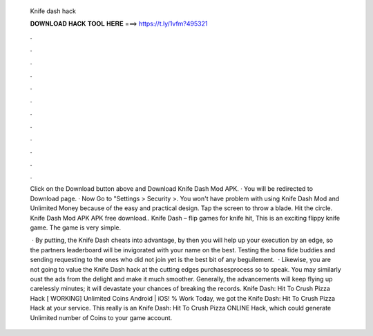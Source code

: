   Knife dash hack
  
  
  
  𝐃𝐎𝐖𝐍𝐋𝐎𝐀𝐃 𝐇𝐀𝐂𝐊 𝐓𝐎𝐎𝐋 𝐇𝐄𝐑𝐄 ===> https://t.ly/1vfm?495321
  
  
  
  .
  
  
  
  .
  
  
  
  .
  
  
  
  .
  
  
  
  .
  
  
  
  .
  
  
  
  .
  
  
  
  .
  
  
  
  .
  
  
  
  .
  
  
  
  .
  
  
  
  .
  
  Click on the Download button above and Download Knife Dash Mod APK. · You will be redirected to Download page. · Now Go to "Settings > Security >. You won't have problem with using Knife Dash Mod and Unlimited Money because of the easy and practical design. Tap the screen to throw a blade. Hit the circle. Knife Dash Mod APK APK free download.. Knife Dash – flip games for knife hit, This is an exciting flippy knife game. The game is very simple.
  
   · By putting, the Knife Dash cheats into advantage, by then you will help up your execution by an edge, so the partners leaderboard will be invigorated with your name on the best. Testing the bona fide buddies and sending requesting to the ones who did not join yet is the best bit of any beguilement.  · Likewise, you are not going to value the Knife Dash hack at the cutting edges purchasesprocess so to speak. You may similarly oust the ads from the delight and make it much smoother. Generally, the advancements will keep flying up carelessly minutes; it will devastate your chances of breaking the records. Knife Dash: Hit To Crush Pizza Hack [ WORKING] Unlimited Coins Android | iOS! % Work Today, we got the Knife Dash: Hit To Crush Pizza Hack at your service. This really is an Knife Dash: Hit To Crush Pizza ONLINE Hack, which could generate Unlimited number of Coins to your game account.
